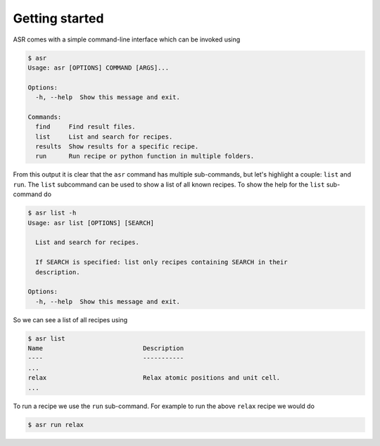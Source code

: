 .. _Getting started:

Getting started
===============

ASR comes with a simple command-line interface which can be invoked using

.. doctest::
   :hide:

   >>> import asr
   >>> from asr.core.cli import cli
   >>> cli(args=[], prog_name="asr", standalone_mode=False)
   Usage: asr [OPTIONS] COMMAND [ARGS]...
   <BLANKLINE>
   Options:
     -h, --help  Show this message and exit.
   <BLANKLINE>
   Commands:
     find     Find result files.
     list     List and search for recipes.
     results  Show results for a specific recipe.
     run      Run recipe or python function in multiple folders.
   ...

.. code-block:: console

   $ asr
   Usage: asr [OPTIONS] COMMAND [ARGS]...

   Options:
     -h, --help  Show this message and exit.

   Commands:
     find     Find result files.
     list     List and search for recipes.
     results  Show results for a specific recipe.
     run      Run recipe or python function in multiple folders.

From this output it is clear that the ``asr`` command has multiple
sub-commands, but let's highlight a couple: ``list`` and ``run``. The
``list`` subcommand can be used to show a list of all known
recipes. To show the help for the ``list`` sub-command do

.. doctest::
   :hide:

   >>> from asr.core.cli import cli
   >>> cli(args=['list', '-h'], prog_name="asr", standalone_mode=False)
   Usage: asr list [OPTIONS] [SEARCH]
   <BLANKLINE>
     List and search for recipes.
   <BLANKLINE>
     If SEARCH is specified: list only recipes containing SEARCH in their
     description.
   <BLANKLINE>
   Options:
     -h, --help  Show this message and exit.
   ...

.. code-block:: console

   $ asr list -h
   Usage: asr list [OPTIONS] [SEARCH]

     List and search for recipes.

     If SEARCH is specified: list only recipes containing SEARCH in their
     description.

   Options:
     -h, --help  Show this message and exit.

So we can see a list of all recipes using

.. doctest:: console
   :hide:

   >>> from asr.core.cli import cli
   >>> cli(args=['list'], prog_name="asr", standalone_mode=False)
   Name ... Description ...
   ...
   relax ... Relax atomic positions and unit cell...
   ...


.. code-block:: console

   $ asr list
   Name                           Description
   ----                           -----------
   ...
   relax                          Relax atomic positions and unit cell.
   ...


To run a recipe we use the ``run`` sub-command. For example to run the
above ``relax`` recipe we would do

.. doctest::
   :hide:

   >>> from asr.core.cli import cli
   >>> cli(args=['run', '-h'], prog_name="asr", standalone_mode=False)
   Usage: asr run [OPTIONS] COMMAND [FOLDERS]...
   <BLANKLINE>
     Run recipe or python function in multiple folders.
   ...

.. code-block:: console

   $ asr run relax
